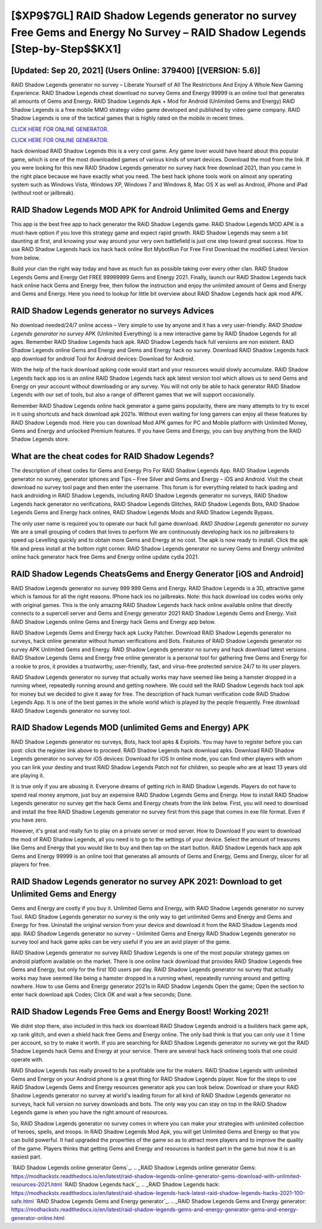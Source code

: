 [$XP9$7GL] RAID Shadow Legends generator no survey Free Gems and Energy No Survey – RAID Shadow Legends [Step-by-Step$$KX1]
=========

[Updated: Sep 20, 2021] (Users Online: 379400) [(VERSION: 5.6)]
---------

RAID Shadow Legends generator no survey – Liberate Yourself of All The Restrictions And Enjoy A Whole New Gaming Experience. RAID Shadow Legends cheat download no survey Gems and Energy 99999 is an online tool that generates all amounts of Gems and Energy. RAID Shadow Legends Apk + Mod for Android (Unlimited Gems and Energy) RAID Shadow Legends is a free mobile MMO strategy video game developed and published by video game company.  RAID Shadow Legends is one of the tactical games that is highly rated on the mobile in recent times.

`CLICK HERE FOR ONLINE GENERATOR`_.

.. _CLICK HERE FOR ONLINE GENERATOR: http://dldclub.xyz/b24a03b

`CLICK HERE FOR ONLINE GENERATOR`_.

.. _CLICK HERE FOR ONLINE GENERATOR: http://dldclub.xyz/b24a03b

hack download RAID Shadow Legends this is a very cool game. Any game lover would have heard about this popular game, which is one of the most downloaded games of various kinds of smart devices.  Download the mod from the link.  If you were looking for this new RAID Shadow Legends generator no survey hack free download 2021, than you came in the right place because we have exactly what you need.  The best hack iphone tools work on almost any operating system such as Windows Vista, Windows XP, Windows 7 and Windows 8, Mac OS X as well as Android, iPhone and iPad (without root or jailbreak).

RAID Shadow Legends MOD APK for Android Unlimited Gems and Energy
---------

This app is the best free app to hack generator the RAID Shadow Legends game.  RAID Shadow Legends MOD APK is a must-have option if you love this strategy game and expect rapid growth.  RAID Shadow Legends may seem a bit daunting at first, and knowing your way around your very own battlefield is just one step toward great success. How to use RAID Shadow Legends hack ios hack hack online Bot MybotRun For Free First Download the modified Latest Version from below.

Build your clan the right way today and have as much fun as possible taking over every other clan. RAID Shadow Legends Gems and Energy Get FREE 99999999 Gems and Energy 2021. Finally, launch our RAID Shadow Legends hack hack online hack Gems and Energy free, then follow the instruction and enjoy the unlimited amount of Gems and Energy and Gems and Energy. Here you need to lookup for little bit overview about RAID Shadow Legends hack apk mod APK.


RAID Shadow Legends generator no surveys Advices
---------

No download needed/24/7 online access – Very simple to use by anyone and it has a very user-friendly. *RAID Shadow Legends generator no survey* APK (Unlimited Everything) is a new interactive game by RAID Shadow Legends for all ages.  Remember RAID Shadow Legends hack apk.  RAID Shadow Legends hack full versions are non existent. RAID Shadow Legends online Gems and Energy and Gems and Energy hack no survey.  Download RAID Shadow Legends hack app download for android Tool for Android devices: Download for Android.

With the help of the hack download apking code would start and your resources would slowly accumulate. RAID Shadow Legends hack app ios is an online RAID Shadow Legends hack apk latest version tool which allows us to send Gems and Energy on your account without downloading or any survey.  You will not only be able to hack generator RAID Shadow Legends with our set of tools, but also a range of different games that we will support occasionally.

Remember RAID Shadow Legends online hack generator a game gains popularity, there are many attempts to try to excel in it using shortcuts and hack download apk 2021s.  Without even waiting for long gamers can enjoy all these features by RAID Shadow Legends mod.  Here you can download Mod APK games for PC and Mobile platform with Unlimited Money, Gems and Energy and unlocked Premium features.  If you have Gems and Energy, you can buy anything from the RAID Shadow Legends store.

What are the cheat codes for RAID Shadow Legends?
---------

The description of cheat codes for Gems and Energy Pro For RAID Shadow Legends App.  RAID Shadow Legends generator no survey, generator iphones and Tips – Free Silver and Gems and Energy – iOS and Android. Visit the cheat download no survey tool page and then enter the username.  This forum is for everything related to hack ipading and hack androiding in RAID Shadow Legends, including RAID Shadow Legends generator no surveys, RAID Shadow Legends hack generator no verifications, RAID Shadow Legends Glitches, RAID Shadow Legends Bots, RAID Shadow Legends Gems and Energy hack onlines, RAID Shadow Legends Mods and RAID Shadow Legends Bypass.

The only user name is required you to operate our hack full game download. *RAID Shadow Legends generator no survey* We are a small grouping of coders that loves to perform We are continuously developing hack ios no jailbreakers to speed up Levelling quickly and to obtain more Gems and Energy at no cost.  The apk is now ready to install. Click the apk file and press install at the bottom right corner. RAID Shadow Legends generator no survey Gems and Energy unlimited online hack generator hack free Gems and Energy online update cydia 2021.

RAID Shadow Legends CheatsGems and Energy Generator [iOS and Android]
---------

RAID Shadow Legends generator no survey 999 999 Gems and Energy.  RAID Shadow Legends is a 3D, attractive game which is famous for all the right reasons.  IPhone hack ios no jailbreaks.  Note: this hack download ios codes works only with original games.  This is the only amazing RAID Shadow Legends hack hack online available online that directly connects to a supercell server and Gems and Energy generator 2021 RAID Shadow Legends Gems and Energy.  Visit RAID Shadow Legends online Gems and Energy hack Gems and Energy app below.

RAID Shadow Legends Gems and Energy hack apk Lucky Patcher.  Download RAID Shadow Legends generator no surveys, hack online generator without human verifications and Bots.  Features of RAID Shadow Legends generator no survey APK Unlimited Gems and Energy.  RAID Shadow Legends generator no survey and hack download latest versions .  RAID Shadow Legends Gems and Energy free online generator is a personal tool for gathering free Gems and Energy for a rookie to pros, it provides a trustworthy, user-friendly, fast, and virus-free protected service 24/7 to its user players.

RAID Shadow Legends generator no survey that actually works may have seemed like being a hamster dropped in a running wheel, repeatedly running around and getting nowhere.  We could sell the RAID Shadow Legends hack tool apk for money but we decided to give it away for free.  The description of hack human verification code RAID Shadow Legends App.  It is one of the best games in the whole world which is played by the people frequently.  Free download RAID Shadow Legends generator no survey tool.

RAID Shadow Legends MOD (unlimited Gems and Energy) APK
---------

RAID Shadow Legends generator no surveys, Bots, hack tool apks & Exploits.  You may have to register before you can post: click the register link above to proceed.  RAID Shadow Legends hack download apks.  Download RAID Shadow Legends generator no survey for iOS devices: Download for iOS In online mode, you can find other players with whom you can link your destiny and trust RAID Shadow Legends Patch not for children, so people who are at least 13 years old are playing it.

It is true only if you are abusing it.  Everyone dreams of getting rich in RAID Shadow Legends.  Players do not have to spend real money anymore, just buy an expensive RAID Shadow Legends Gems and Energy.  How to install RAID Shadow Legends generator no survey get the hack Gems and Energy cheats from the link below.  First, you will need to download and install the free RAID Shadow Legends generator no survey first from this page that comes in exe file format. Even if you have zero.

However, it's great and really fun to play on a private server or mod server. How to Download If you want to download the mod of RAID Shadow Legends, all you need is to go to the settings of your device.  Select the amount of treasures like Gems and Energy that you would like to buy and then tap on the start button.  RAID Shadow Legends hack app apk Gems and Energy 99999 is an online tool that generates all amounts of Gems and Energy, Gems and Energy, slicer for all players for free.

RAID Shadow Legends generator no survey APK 2021: Download to get Unlimited Gems and Energy
---------

Gems and Energy are costly if you buy it. Unlimited Gems and Energy, with RAID Shadow Legends generator no survey Tool.  RAID Shadow Legends generator no survey is the only way to get unlimited Gems and Energy and Gems and Energy for free.  Uninstall the original version from your device and download it from the RAID Shadow Legends mod app.  RAID Shadow Legends generator no survey – Unlimited Gems and Energy RAID Shadow Legends generator no survey tool and hack game apks can be very useful if you are an avid player of the game.

RAID Shadow Legends generator no survey RAID Shadow Legends is one of the most popular strategy games on android platform available on the market.  There is one online hack download that provides RAID Shadow Legends free Gems and Energy, but only for the first 100 users per day.  RAID Shadow Legends generator no survey that actually works may have seemed like being a hamster dropped in a running wheel, repeatedly running around and getting nowhere.  How to use Gems and Energy generator 2021s in RAID Shadow Legends Open the game; Open the section to enter hack download apk Codes; Click OK and wait a few seconds; Done.

RAID Shadow Legends Free Gems and Energy Boost! Working 2021!
---------

We didnt stop there, also included in this hack ios download RAID Shadow Legends android is a builders hack game apk, xp rank glitch, and even a shield hack free Gems and Energy online.  The only bad think is that you can only use it 1 time per account, so try to make it worth. If you are searching for ‎RAID Shadow Legends generator no survey we got the ‎RAID Shadow Legends hack Gems and Energy at your service.  There are several hack hack onlineing tools that one could operate with.

RAID Shadow Legends has really proved to be a profitable one for the makers.  RAID Shadow Legends with unlimited Gems and Energy on your Android phone is a great thing for RAID Shadow Legends player.  Now for the steps to use RAID Shadow Legends Gems and Energy resources generator apk you can look below.  Download or share your RAID Shadow Legends generator no survey at world's leading forum for all kind of RAID Shadow Legends generator no surveys, hack full version no survey downloads and bots.  The only way you can stay on top in the RAID Shadow Legends game is when you have the right amount of resources.

So, RAID Shadow Legends generator no survey comes in where you can make your strategies with unlimited collection of heroes, spells, and troops.  In RAID Shadow Legends Mod Apk, you will get Unlimited Gems and Energy so that you can build powerful. It had upgraded the properties of the game so as to attract more players and to improve the quality of the game. Players thinks that getting Gems and Energy and resources is hardest part in the game but now it is an easiest part.

`RAID Shadow Legends online generator Gems`_.
.. _RAID Shadow Legends online generator Gems: https://modhackstx.readthedocs.io/en/latest/raid-shadow-legends-online-generator-gems-download-with-unlimited-resources-2021.html
`RAID Shadow Legends hack`_.
.. _RAID Shadow Legends hack: https://modhackstx.readthedocs.io/en/latest/raid-shadow-legends-hack-latest-raid-shadow-legends-hacks-2021-100-safe.html
`RAID Shadow Legends Gems and Energy generator`_.
.. _RAID Shadow Legends Gems and Energy generator: https://modhackstx.readthedocs.io/en/latest/raid-shadow-legends-gems-and-energy-generator-gems-and-energy-generator-online.html